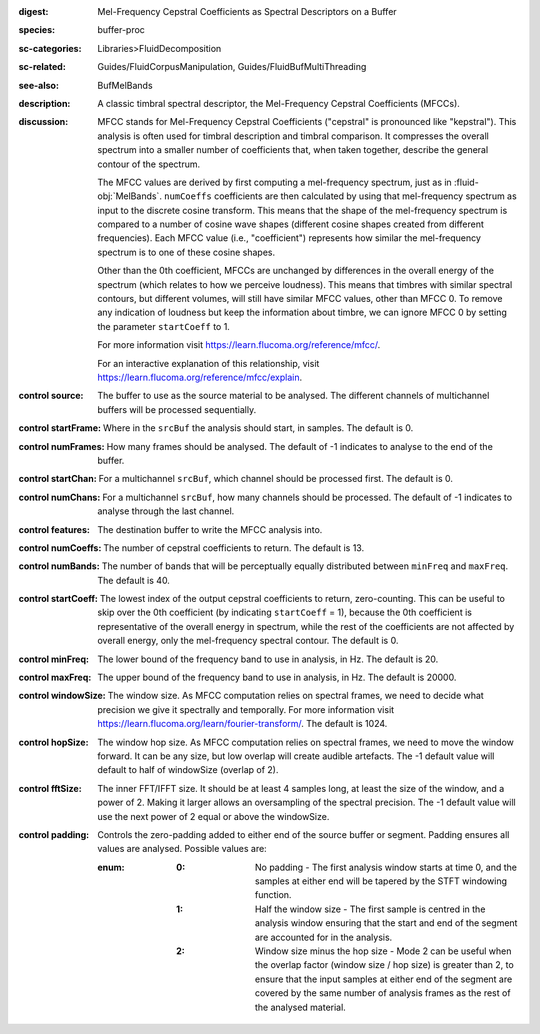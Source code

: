 :digest: Mel-Frequency Cepstral Coefficients as Spectral Descriptors on a Buffer
:species: buffer-proc
:sc-categories: Libraries>FluidDecomposition
:sc-related: Guides/FluidCorpusManipulation, Guides/FluidBufMultiThreading
:see-also:  BufMelBands
:description: A classic timbral spectral descriptor, the Mel-Frequency Cepstral Coefficients (MFCCs).
:discussion:
    
   MFCC stands for Mel-Frequency Cepstral Coefficients ("cepstral" is pronounced like "kepstral"). This analysis is often used for timbral description and timbral comparison. It compresses the overall spectrum into a smaller number of coefficients that, when taken together, describe the general contour of the spectrum.

   The MFCC values are derived by first computing a mel-frequency spectrum, just as in :fluid-obj:`MelBands`. ``numCoeffs`` coefficients are then calculated by using that mel-frequency spectrum as input to the discrete cosine transform. This means that the shape of the mel-frequency spectrum is compared to a number of cosine wave shapes (different cosine shapes created from different frequencies). Each MFCC value (i.e., "coefficient") represents how similar the mel-frequency spectrum is to one of these cosine shapes. 

   Other than the 0th coefficient, MFCCs are unchanged by differences in the overall energy of the spectrum (which relates to how we perceive loudness). This means that timbres with similar spectral contours, but different volumes, will still have similar MFCC values, other than MFCC 0. To remove any indication of loudness but keep the information about timbre, we can ignore MFCC 0 by setting the parameter ``startCoeff`` to 1.

   For more information visit https://learn.flucoma.org/reference/mfcc/.

   For an interactive explanation of this relationship, visit https://learn.flucoma.org/reference/mfcc/explain.
   
:control source:

   The buffer to use as the source material to be analysed. The different channels of multichannel buffers will be processed sequentially.

:control startFrame:

   Where in the ``srcBuf`` the analysis should start, in samples. The default is 0.

:control numFrames:

   How many frames should be analysed. The default of -1 indicates to analyse to the end of the buffer.

:control startChan:

   For a multichannel ``srcBuf``, which channel should be processed first. The default is 0.

:control numChans:

   For a multichannel ``srcBuf``, how many channels should be processed. The default of -1 indicates to analyse through the last channel.

:control features:

   The destination buffer to write the MFCC analysis into.

:control numCoeffs:

   The number of cepstral coefficients to return. The default is 13.

:control numBands:

   The number of bands that will be perceptually equally distributed between ``minFreq`` and ``maxFreq``. The default is 40.

:control startCoeff:

   The lowest index of the output cepstral coefficients to return, zero-counting. This can be useful to skip over the 0th coefficient (by indicating ``startCoeff`` = 1), because the 0th coefficient is representative of the overall energy in spectrum, while the rest of the coefficients are not affected by overall energy, only the mel-frequency spectral contour. The default is 0.

:control minFreq:

   The lower bound of the frequency band to use in analysis, in Hz. The default is 20.

:control maxFreq:

   The upper bound of the frequency band to use in analysis, in Hz. The default is 20000.

:control windowSize:

   The window size. As MFCC computation relies on spectral frames, we need to decide what precision we give it spectrally and temporally. For more information visit https://learn.flucoma.org/learn/fourier-transform/. The default is 1024.

:control hopSize:

   The window hop size. As MFCC computation relies on spectral frames, we need to move the window forward. It can be any size, but low overlap will create audible artefacts. The -1 default value will default to half of windowSize (overlap of 2).

:control fftSize:

   The inner FFT/IFFT size. It should be at least 4 samples long, at least the size of the window, and a power of 2. Making it larger allows an oversampling of the spectral precision. The -1 default value will use the next power of 2 equal or above the windowSize.

:control padding:

   Controls the zero-padding added to either end of the source buffer or segment. Padding ensures all values are analysed. Possible values are:
   
   :enum:

      :0:
         No padding - The first analysis window starts at time 0, and the samples at either end will be tapered by the STFT windowing function.
   
      :1: 
         Half the window size - The first sample is centred in the analysis window ensuring that the start and end of the segment are accounted for in the analysis.
   
      :2: 
         Window size minus the hop size - Mode 2 can be useful when the overlap factor (window size / hop size) is greater than 2, to ensure that the input samples at either end of the segment are covered by the same number of analysis frames as the rest of the analysed material.

